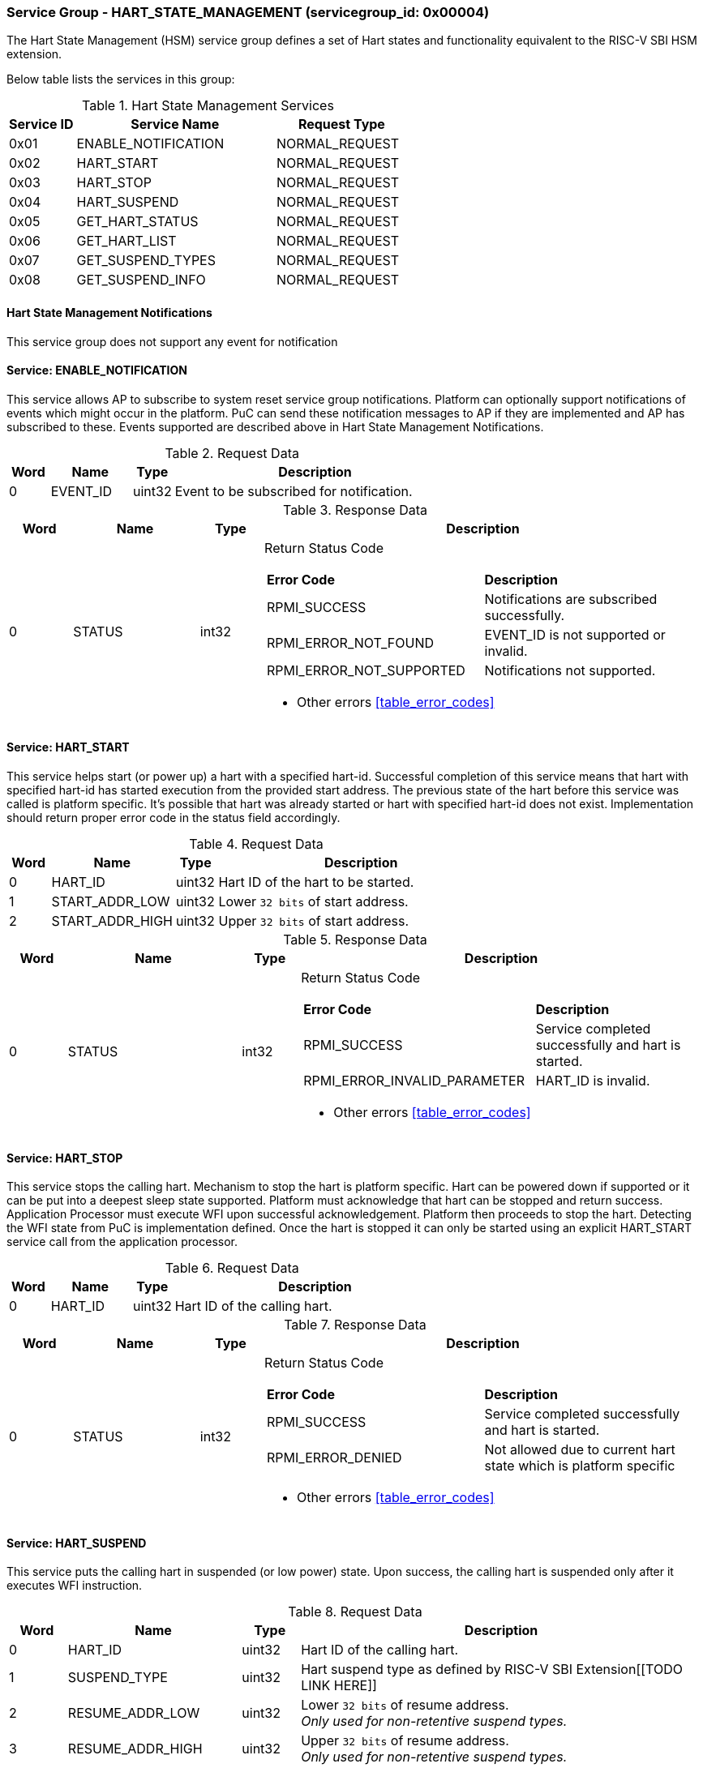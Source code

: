 
=== Service Group - *HART_STATE_MANAGEMENT* (servicegroup_id: 0x00004)
The Hart State Management (HSM) service group defines a set of Hart states and 
functionality equivalent to the RISC-V SBI HSM extension.

Below table lists the services in this group:
[#table_hsm_services]
.Hart State Management Services
[cols="1, 3, 2", width=100%, align="center", options="header"]
|===
| Service ID	| Service Name 		| Request Type
| 0x01		| ENABLE_NOTIFICATION	| NORMAL_REQUEST
| 0x02		| HART_START		| NORMAL_REQUEST
| 0x03		| HART_STOP		| NORMAL_REQUEST
| 0x04		| HART_SUSPEND		| NORMAL_REQUEST
| 0x05		| GET_HART_STATUS	| NORMAL_REQUEST
| 0x06		| GET_HART_LIST		| NORMAL_REQUEST
| 0x07		| GET_SUSPEND_TYPES	| NORMAL_REQUEST
| 0x08		| GET_SUSPEND_INFO	| NORMAL_REQUEST
|===

==== Hart State Management Notifications
This service group does not support any event for notification

==== Service: *ENABLE_NOTIFICATION*
This service allows AP to subscribe to system reset service group notifications.
Platform can optionally support notifications of events which might occur in the
platform. PuC can send these notification messages to AP if they are implemented
and AP has subscribed to these. Events supported are described above in 
Hart State Management Notifications. 
[#table_hsm_ennotification_request_data]
.Request Data
[cols="1, 2, 1, 7", width=100%, align="center", options="header"]
|===
| Word	| Name 		| Type		| Description
| 0	| EVENT_ID	| uint32	| Event to be subscribed for 
notification.
|===

[#table_hsm_ennotification_response_data]
.Response Data
[cols="1, 2, 1, 7a", width=100%, align="center", options="header"]
|===
| Word	| Name 		| Type		| Description
| 0	| STATUS	| int32		| Return Status Code
[cols="5,5"]
!===
! *Error Code* 	!  *Description*
! RPMI_SUCCESS	! Notifications are subscribed successfully.
! RPMI_ERROR_NOT_FOUND ! EVENT_ID is not supported or invalid.
! RPMI_ERROR_NOT_SUPPORTED ! Notifications not supported.
!===
- Other errors <<table_error_codes>>
|===

==== Service: *HART_START*
This service helps start (or power up) a hart with a specified hart-id. 
Successful completion of this service means that hart with specified hart-id has
started execution from the provided start address. The previous state of the 
hart before this service was called is platform specific. It's possible that 
hart was already started or hart with specified hart-id does not exist. 
Implementation should return proper error code in the status field accordingly.

[#table_hsm_hartstart_request_data]
.Request Data
[cols="1, 3, 1, 7", width=100%, align="center", options="header"]
|===
| Word	| Name 		| Type		| Description
| 0	| HART_ID	| uint32	| Hart ID of the hart to be started.
| 1 	| START_ADDR_LOW | uint32	| Lower `32 bits` of start address.
| 2 	| START_ADDR_HIGH | uint32	| Upper `32 bits` of start address.
|===

[#table_hsm_hartstart_response_data]
.Response Data
[cols="1, 3, 1, 7a", width=100%, align="center", options="header"]
|===
| Word	| Name 		| Type		| Description
| 0	| STATUS	| int32		| Return Status Code
[cols="7,5"]
!===
! *Error Code* 	!  *Description*
! RPMI_SUCCESS	! Service completed successfully and hart is started.
! RPMI_ERROR_INVALID_PARAMETER ! HART_ID is invalid.
!===
- Other errors <<table_error_codes>>
|===

==== Service: *HART_STOP*
This service stops the calling hart. Mechanism to stop the hart is platform 
specific. Hart can be powered down if supported or it can be put into a deepest 
sleep state supported. Platform must acknowledge that hart can be stopped and 
return success. Application Processor must execute WFI upon successful 
acknowledgement. Platform then proceeds to stop the hart. Detecting the WFI 
state from PuC is implementation defined. Once the hart is stopped it can only 
be started using an explicit HART_START service call from the application 
processor.

[#table_hsm_hartstop_request_data]
.Request Data
[cols="1, 2, 1, 7", width=100%, align="center", options="header"]
|===
| Word	| Name 		| Type		| Description
| 0	| HART_ID	| uint32	| Hart ID of the calling hart.
|===

[#table_hsm_hartstop_response_data]
.Response Data
[cols="1, 2, 1, 7a", width=100%, align="center", options="header"]
|===
| Word	| Name 		| Type		| Description
| 0	| STATUS	| int32		| Return Status Code
[cols="5,5"]
!===
! *Error Code* 	!  *Description*
! RPMI_SUCCESS	! Service completed successfully and hart is started.
! RPMI_ERROR_DENIED ! Not allowed due to current hart state which is platform 
specific
!===
- Other errors <<table_error_codes>>
|===

==== Service: *HART_SUSPEND*
This service puts the calling hart in suspended (or low power) state. Upon 
success, the calling hart is suspended only after it executes WFI instruction.

[#table_hsm_hartsuspend_request_data]
.Request Data
[cols="1, 3, 1, 7", width=100%, align="center", options="header"]
|===
| Word	| Name 		| Type		| Description
| 0	| HART_ID	| uint32	| Hart ID of the calling hart.
| 1	| SUSPEND_TYPE	| uint32	| Hart suspend type as defined by RISC-V
SBI Extension[[TODO LINK HERE]]
| 2	| RESUME_ADDR_LOW | uint32	| Lower `32 bits` of resume address. +
_Only used for non-retentive suspend types._
| 3	| RESUME_ADDR_HIGH | uint32	| Upper `32 bits` of resume address. +
_Only used for non-retentive suspend types._
|===

[#table_hsm_hartsuspend_response_data]
.Response Data
[cols="1, 2, 1, 7a", width=100%, align="center", options="header"]
|===
| Word	| Name 		| Type		| Description
| 0	| STATUS	| int32		| Return Status Code
[cols="6,5"]
!===
! *Error Code* 	!  *Description*
! RPMI_SUCCESS	! Service completed successfully and hart is started.
! RPMI_ERROR_INVALID_PARAMETER ! Invalid SUSPEND_TYPE.
!===
- Other errors <<table_error_codes>>
|===

==== Service: *GET_HART_STATUS*
This service gets the running status of a Hart.

[#table_hsm_gethartstatus_request_data]
.Request Data
[cols="1, 2, 1, 7", width=100%, align="center", options="header"]
|===
| Word	| Name 		| Type		| Description
| 0	| HART_ID	| uint32	| Hart ID.
|===

[#table_hsm_gethartstatus_response_data]
.Response Data
[cols="1, 2, 1, 7a", width=100%, align="center", options="header"]
|===
| Word	| Name 		| Type		| Description
| 0	| STATUS	| int32		| Return Status Code
[cols="6,5"]
!===
! *Error Code* 	!  *Description*
! RPMI_SUCCESS	! Notifications are subscribed successfully.
! RPMI_ERROR_INVALID_PARAMETER ! Invalid HART_ID.
!===
- Other errors <<table_error_codes>>
| 1	| HART_STATUS	| uint32	| Hart status values
[cols="2,5"]
!===
! *Value* 	!  *Description*
! 0x0		! STARTED
! 0x1		! STOPPED
! 0x2		! START_PENDING
! 0x3		! STOP_PENDING
! 0x4		! SUSPENDED
! 0x5		! RESUME_PENDING
! 0x6 - 0xFFFFFFFF ! _Reserved_
!===
|===

==== Service: *GET_HART_LIST*
This service gets the list of harts with a specified Hart ID start index

[#table_hsm_gethartlist_request_data]
.Request Data
[cols="1, 2, 1, 7", width=100%, align="center", options="header"]
|===
| Word	| Name 		| Type		| Description
| 0	| START_INDEX	| uint32	| Starting index of Hart ID.
|===

[#table_hsm_gethartlist_response_data]
.Response Data
[cols="1, 2, 1, 7a", width=100%, align="center", options="header"]
|===
| Word	| Name 		| Type		| Description
| 0	| STATUS	| int32		| Return Status Code
[cols="6,5"]
!===
! *Error Code* 	!  *Description*
! RPMI_SUCCESS	! Notifications are subscribed successfully.
! RPMI_ERROR_INVALID_PARAMETER ! Invalid START_INDEX.
!===
- Other errors <<table_error_codes>>
| 1	| REMAINING	| uint32	| Number of remaining items in the list pending to be returned.
| 2	| RETURNED	| uint32	| Total number of items returned in this request.
| 3	| HART_ID[0]	| uint32	| HART_ID
| 4	| HART_ID[1]	| uint32	| HART_ID
| N+2	| HART_ID[N - 1] | uint32	| HART_ID
|===

==== Service: *GET_SUSPEND_TYPES*
This service gets a list of all supported suspend types. The system types in the
list must be ordered based on increasing power savings.

[#table_hsm_getsuspendtypes_request_data]
.Request Data
[cols="1, 3, 1, 7", width=100%, align="center", options="header"]
|===
| Word	| Name 		| Type		| Description
| 0	| START_INDEX	| uint32	| Starting index of Hart ID list. + 
`0` for the first call, subsequent calls will use the next index of the remaining 
items.
|===

[#table_hsm_getsuspendtypes_response_data]
.Response Data
[cols="1, 3, 1, 7a", width=100%, align="center", options="header"]
|===
| Word	| Name 		| Type		| Description
| 0	| STATUS	| int32		| Return Status Code
[cols="7,5"]
!===
! *Error Code* 	!  *Description*
! RPMI_SUCCESS	! Notifications are subscribed successfully.
! RPMI_ERROR_INVALID_PARAMETER ! Invalid START_INDEX.
!===
- Other errors <<table_error_codes>>
| 1	| REMAINING	| uint32	| Number of remaining items in the list pending to be returned.
| 2	| RETURNED	| uint32	| Total number of items returned in this request.
| 3	| SUSPEND_TYPE[0] | uint32	| Suspend Type
| 4	| SUSPEND_TYPE[1] | uint32	| Suspend Type
| N+2	| SUSPEND_TYPE[N - 1]  | uint32	| Suspend Type
|===

==== Service: *GET_SUSPEND_INFO*
Get attributes of a suspend type.

[#table_hsm_getsuspendinfo_request_data]
.Request Data
[cols="1, 3, 1, 7", width=100%, align="center", options="header"]
|===
| Word	| Name 		| Type		| Description
| 0	| SUSPEND_TYPE	| uint32	| Suspend type.
|===

[#table_hsm_getsuspendinfo_response_data]
.Response Data
[cols="1, 3, 1, 7a", width=100%, align="center", options="header"]
|===
| Word	| Name 		| Type		| Description
| 0	| STATUS	| int32		| Return Status Code
[cols="7,5"]
!===
! *Error Code* 	!  *Description*
! RPMI_SUCCESS	! Notifications are subscribed successfully.
! RPMI_ERROR_INVALID_PARAMETER ! Invalid SUSPEND_TYPE.
!===
- Other errors <<table_error_codes>>
| 1	| FLAGS		| uint32	| 
[cols="2,5a"]
!===
! *Bits* 	!  *Description*
! [31]		! 

	0b0: Counter does not stop if this bit is cleared.
	0b1: Local timer stops when the hart is suspended if this bit is set.
! [30:0]	! _Reserved, must be initialized to_ `0`.
!===
| 2	| ENTRY_LATENCY_US	| uint32	| Entry latency in microseconds.
| 3	| EXIT_LATENCY_US	| uint32	| Exit latency in microseconds.
| 4	| WAKEUP_LATENCY_US	| uint32	| Wakeup latency in microseconds.
| 5	| MIN_RESIDENCY_US	| uint32	| Minimum residency latency in
microseconds.
|===
